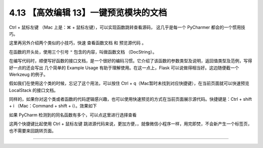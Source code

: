 4.13 【高效编辑 13】一键预览模块的文档
======================================

|image0|

Ctrl + 鼠标左键 （Mac 上是：⌘ + 鼠标左键），可以实现函数跳转查看源码，
这几乎是每一个 PyCharmer 都会的一个惯用技巧。

这里再另外介绍两个类似的小技巧，快速 ``查看函数文档`` 和 ``预览源代码``
。

在函数的开头处，使用三个引号 ``"`` 包含的内容，叫做函数文档
（DocString）。

在编写代码时，顺便写好函数的接口文档，是一个很好的编码习惯。它介绍了该函数的参数类型及说明，返回值类型及范例，写得好一点的还会写出
几个简单的 Example Usage 有助于理解使用。在这一点上，Flask
可以说做得相当好。这边随便截一个 Werkzeug 的例子。

|image1|

假如我们在使用这个类的时候，忘记了这个用法，可以按住 Ctrl +
q（Mac暂时未找到对应快捷键），在当前页面就可以快速预览 LocalStack
的接口文档。

|image2|

同样的，如果你对这个类或者函数的代码逻辑感兴趣，也可以使用快速预览的方式在当前页面展示源代码。快捷键是：Ctrl
+ shift + i （Mac：Command + shift + i）。效果如下

|image3|

如果 PyCharm 检测到的同名函数有多个，可以点这里进行选择查看

|image4|

这两个快捷键比起使用 Ctrl + 鼠标左键
跳进源代码来说，更加方便，，就像微信小程序一样，用完即焚，不会新产生一个标签页，也不需要来回跳转页面。

--------------

|image5|

.. |image0| image:: http://image.iswbm.com/20200804124133.png
.. |image1| image:: http://image.iswbm.com/20190507152911.png
.. |image2| image:: http://image.iswbm.com/20190507152840.png
.. |image3| image:: http://image.iswbm.com/20190507153847.png
.. |image4| image:: http://image.iswbm.com/20190507154027.png
.. |image5| image:: http://image.iswbm.com/20200607174235.png

